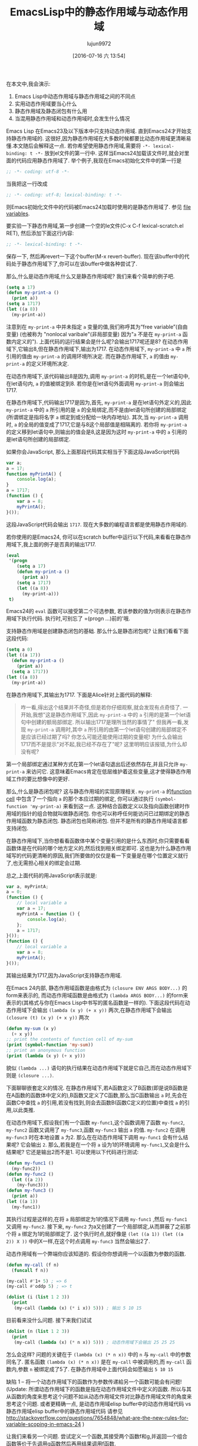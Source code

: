 #+TITLE: EmacsLisp中的静态作用域与动态作用域
#+URL: https://yoo2080.wordpress.com/2011/12/31/lexical-scoping-and-dynamic-scoping-in-emacs-lisp/   
#+AUTHOR: lujun9972
#+CATEGORY: elisp-common
#+DATE: [2016-07-16 六 13:54]
#+OPTIONS: ^:{}

在本文中,我会演示:

1. Emacs Lisp中动态作用域与静态作用域之间的不同点
2. 实用动态作用域要当心什么
3. 静态作用域及静态闭包有什么用
4. 当混用静态作用域和动态作用域时,会发生什么情况

Emacs Lisp 在Emacs23及以下版本中只支持动态作用域. 直到Emacs24才开始支持静态作用域的. 这很好,因为静态作用域在大多数时候都要比动态作用域更清晰易懂.本文随后会解释这一点.
若你希望使用静态作用域,需要将 =-*- lexical-binding: t -*-= 放到el文件的第一行中. 这样当Emacs24加载该文件时,就会对里面的代码应用静态作用域了.
举个例子,我现在Emacs初始化文件中的第一行是

#+BEGIN_SRC emacs-lisp
  ;; -*- coding: utf-8 -*-
#+END_SRC

当我把这一行改成

#+BEGIN_SRC emacs-lisp
  ;; -*- coding: utf-8; lexical-binding: t -*-
#+END_SRC

则Emacs初始化文件中的代码被Emacs24加载时使用的是静态作用域了. 参见 [[http://www.gnu.org/software/emacs/manual/html_node/emacs/File-Variables.html][file variables]].

要实验一下静态作用域,第一步创建一个空的le文件(C-x C-f lexical-scratch.el RET), 然后添加下面这行内容:

#+BEGIN_SRC emacs-lisp
  ;; -*- lexical-binding: t -*-
#+END_SRC

保存一下, 然后再revert一下这个buffer(M-x revert-buffer). 现在该buffer中的代码处于静态作用域下了,你可以在该buffer中做各种尝试了.

那么,什么是动态作用域,什么又是静态作用域呢? 我们来看个简单的例子吧.

#+BEGIN_SRC emacs-lisp
  (setq a 17)
  (defun my-print-a ()
    (print a))
  (setq a 1717)
  (let ((a 8))
    (my-print-a))
#+END_SRC

注意到在 =my-print-a= 中并未指定 =a= 变量的值,我们称呼其为“free variable”(自由变量) (也被称为 "nonlocal varibale"(非局部变量) 因为"=a= 不是在 =my-print-a= 函数内定义的"). 
上面代码的运行结果会是什么呢?会输出1717呢还是8? 在动态作用域下,它输出8,但在静态作用域下,输出为1717. 
在动态作用域下, =my-print-a= 中 =a= 所引用的值由 =my-print-a= 的调用环境所决定. 而在静态作用域下, =a= 的值由 =my-print-a= 的定义环境所决定.

在动态作用域下,该代码输出8是因为,调用 =my-print-a= 的时机,是在一个let语句中,在let语句内, =a= 的值被绑定到8. 若你是在let语句外面调用 =my-print-a= 则会输出1717.

在静态作用域下,代码输出1717是因为,首先, =my-print-a= 是在let语句外定义的,因此 =my-print-a= 中的 =a= 所引用的是 =a= 的全局绑定,而不是由let语句所创建的局部绑定(所谓绑定是指将名字 =a= 绑定到或分配给一块内存地址). 
其次,当 =my-print-a= 调用时, =a= 的全局的值变成了1717,它是与8这个局部值是相隔离的. 若你将 =my-print-a= 的定义移到let语句中,则输出的值会是8,这是因为这时 =my-print-a= 中的 =a= 引用的是let语句所创建的局部绑定.

如果你会JavaScript, 那么上面那段代码其实相当于下面这段JavaScript代码

#+BEGIN_SRC javascript
  var a;
  a = 17;
  function myPrintA() {
      console.log(a);
  }
  a = 1717;
  (function () {
      var a = 8;
      myPrintA();
  }());
#+END_SRC

这段JavaScript代码会输出 =1717=. 现在大多数的编程语言都是使用静态作用域的.

若你使用的是Emacs24, 你可以在scratch buffer中运行以下代码,来看看在静态作用域下,我上面的例子是否真的输出1717.

#+BEGIN_SRC emacs-lisp
  (eval
   '(progn
      (setq a 17)
      (defun my-print-a ()
        (print a))
      (setq a 1717)
      (let ((a 8))
        (my-print-a)))
   t)
#+END_SRC

Emacs24的 =eval= 函数可以接受第二个可选参数, 若该参数的值为t则表示在静态作用域下执行代码. 执行时,可别忘了 =(progn ...)前的'哦.

支持静态作用域是创建静态闭包的基础. 那么什么是静态闭包呢? 让我们看看下面这段代码:

#+BEGIN_SRC emacs-lisp
  (setq a 0)
  (let ((a 17))
    (defun my-print-a ()
      (print a))
    (setq a 1717))
  (let ((a 8))
    (my-print-a))
#+END_SRC

在静态作用域下,其输出为1717. 下面是Alice针对上面代码的解释:

#+BEGIN_QUOTE
咋一看,得出这个结果并不奇怪,但是若你仔细观察,就会发现有点奇怪了. 一开始,我想"这是静态作用域下,因此 =my-print-a= 中的 =a= 引用的是第一个let语句中创建的额局部绑定. 所以输出1717是理所当然的事情了"
但我再一看,发现 =my-print-a= 调用时,其中 =a= 所引用的由第一个let语句创建的局部绑定不是应该已经过期了吗? 你怎么可能还能使用过期的变量呢! 为什么会输出1717而不是提示"对不起,我已经不存在了"呢? 这里明明应该报错,为什么却没有呢?
#+END_QUOTE
   
第一个局部绑定通过某种方式在第一个let语句退出后还依然存在,并且只允许 =my-print-a= 来访问它. 这意味着Emacs肯定在低层维护着这些变量,这才使得静态作用域工作的要比想像中的更好.

那么,什么是静态闭包呢? 这与静态作用域的实现原理相关. =my-print-a= 的[[http://www.gnu.org/software/emacs/manual/html_node/elisp/Function-Cells.html][function cell]] 中包含了一个指向 =a= 的那个本应过期的绑定, 你可以通过执行 =(symbol-function 'my-print-a)= 来看到这一点.
这种结合函数定义以及指向函数创建时作用域的指针的组合物就叫做静态闭包. 你也可以称呼任何能访问已过期绑定的静态作用域函数为静态闭包. 静态闭包也简称闭包. 但并不是所有的静态作用域语言都支持闭包.

在静态作用域下,当你想看看函数体中某个变量引用的是什么东西时,你只需要看看函数体是在代码的哪个地方定义的,然后找到相关绑定即可. 这也是为什么静态作用域写的代码更清晰的原因,我们所要做的仅仅是看一下变量是在哪个位置定义就行了,也无需担心相关的绑定会过期.

总之,上面代码的用JavaScript表示就是:

#+BEGIN_SRC js
  var a, myPrintA;
  a = 0;
  (function () {
      // local variable a
      var a = 17;
      myPrintA = function () {
          console.log(a);
      };
      a = 1717;
  }());
  (function () {
      // local variable a
      var a = 8;
      myPrintA();
  }());
#+END_SRC

其输出结果为1717,因为JavaScript支持静态作用域.

在Emacs 24内部, 静态作用域函数是由格式为 =(closure ENV ARGS BODY...)= 的form来表示的, 而动态作用域函数是由格式为 =(lambda ARGS BODY...)= 的form来表示的(其格式与你在Emacs Lisp中书写的匿名函数是一样的).
下面这段代码在动态作用域下会输出 ~(lambda (x y) (+ x y))~ 两次,在静态作用域下会输出 ~(closure (t) (x y) (+ x y))~ 两次

#+BEGIN_SRC emacs-lisp
  (defun my-sum (x y)
    (+ x y))
  ;; print the contents of function cell of my-sum
  (print (symbol-function 'my-sum))
  ;; print an anonymous function
  (print (lambda (x y) (+ x y)))
#+END_SRC

貌似 =(lambda ...)= 语句的执行结果在动态作用域下就是它自己,而在动态作用域下则是 =(closure ...)=.

下面聊聊嵌套定义的情况. 在静态作用域下,若A函数定义了B函数(即是说B函数是在A函数的函数体中定义的),B函数又定义了C函数,那么当C函数输出 =a= 时,先会在函数C中查找 =a= 的引用,若没有找到,则会去函数B(函数C定义的位置)中查找 =a= 的引用,以此类推.

在动态作用域下,假设我们有一个函数 =my-func1=,这个函数调用了函数 =my-func2=, =my-func2= 函数又调用了 =my-func3=,函数 =my-func3= 输出 =a= 的值. =my-func2= 在调用 =my-func3= 时在本地设置 =a= 为2. 
那么在在动态作用域下调用 =my-func1= 会有什么结果呢? 它会输出 ~2~. 那么,若我是在一个将 =a= 设为1的环境调用 =my-func1=,又会是什么结果呢? 它还是输出2而不是1. 可以使用以下代码进行测试: 

#+BEGIN_SRC emacs-lisp
  (defun my-func1 ()
    (my-func2))
  (defun my-func2 ()
    (let ((a 2))
      (my-func3)))
  (defun my-func3 ()
    (print a))
  (let ((a 1))
    (my-func1))
#+END_SRC

其执行过程是这样的,在将 =a= 局部绑定为1的情况下调用 =my-func1= ,然后 =my-func1= 又调用 =my-func2=. 接下来, =my-func2= 为a又创建了一个局部绑定,从而屏蔽了之前那个将 =a= 绑定为1的局部绑定了.
这个执行时点,就好像是 =(let ((a 1)) (let ((a 2)) X ))= 中的X一样,在这个时点调用 =my-func3= 当然会输出2了.

动态作用域有一个弊端你应该知道的. 假设你你想调用一个以函数为参数的函数.

#+BEGIN_SRC emacs-lisp
  (defun my-call (f n)
    (funcall f n))

  (my-call #'1+ 5) ; => 6
  (my-call #'oddp 5) ; => t

  (dolist (i (list 1 2 3))
    (print
     (my-call (lambda (x) (* i x)) 5))) ; 输出 5 10 15
#+END_SRC

目前看来没什么问题. 接下来我们试试

#+BEGIN_SRC emacs-lisp
  (dolist (n (list 1 2 3))
    (print
     (my-call (lambda (x) (* n x)) 5))) ; 动态作用域下会输出 25 25 25
#+END_SRC

怎么会这样? 问题的关键在于 =(lambda (x) (* n x))= 中的 =n= 与 =my-call= 中的参数同名了. 匿名函数 =(lambda (x) (* n x))= 是在 =my-call= 中被调用的,而 =my-call= 函数内,参数 =n= 被绑定成了5了. 
在静态作用域中上面代码会如愿输出 ~5 10 15~

缺陷 1 – 将一个动态作用域下的函数作为参数传递給另一个函数可能会有问题!
(Update: 所谓动态作用域下的函数是指在动态作用域文件中定义的函数. 所以与其从函数的角度来思考这个问题不如从动态作用域文件对比静态作用域文件的角度来思考这个问题. 
或者更精确一点, 是动态作用域elisp buffer中的动态作用域代码 vs 静态作用域elisp buffer中的静态作用域代码
请参见 [[http://stackoverflow.com/questions/7654848/what-are-the-new-rules-for-variable-scoping-in-emacs-24][http://stackoverflow.com/questions/7654848/what-are-the-new-rules-for-variable-scoping-in-emacs-24]]
)

让我们来看另一个问题. 尝试定义一个函数,其接受两个函数f和g,并返回一个组合函数等价于先调用g函数然后再用结果调用f函数.

#+BEGIN_SRC emacs-lisp
  ;; in dynamic scoping
  (defun my-compose (f g)
    (lambda (x)
      (funcall f (funcall g x))))

  (funcall
   (my-compose (lambda (n) (+ n 3)) (lambda (n) (+ n 20)))
   100) ; 结果报错, Lisp error: (void-variable f)
#+END_SRC

错误信息告诉我们 =f= 没有定义. 为什么会这样? 因为组合函数是在 =my-compose= 中创建的, 但是在另一个 =f= 和 =g= 都没有绑定的地方调用的.
当然,如果是静态作用域,则上面代码运行结果与预期一样.

缺陷 2 – 使用从动态作用域函数返回的函数可能会有问题!

在Emacs 24中, =defvar= 创建的变量称为 =special variables=. =Special variables= 是动态作用域变量,即使它在静态作用域函数中创建的绑定也是动态绑定.
=case-fold-search= 就是个special variable的例子. 函数 =search-forward= 是否大小写敏感依赖于 =case-fold-search= 的值. 当 =case-fold-search= 设为t时, =(search-forward "hello")= 能够匹配"HELLO", 当 =case-fold-search= 为 nil时则不匹配. 
假设你在静态作用域下的el文件中定义自己的 =my-search-forward= 函数,且在 =my-search-forward= 中也使用 =case-fold-search= 来决定是否大小写敏感. 由于 =case-fold-search= 为special variable, 因此当你调用

#+BEGIN_SRC emacs-lisp
  (let ((case-fold-search t))
    (my-search-forward "hello"))
#+END_SRC

你可以确定该搜索是大小写不敏感的.

你可以使用函数 =special-variable-p= 来判断一个变量是否special.

#+BEGIN_SRC emacs-lisp
  (special-variable-p 'print-level) ; => t
  (special-variable-p 'print-length) ; => t
  (special-variable-p 'debug-on-error) ; => t
  (special-variable-p 'debug-on-quit) ; => t
#+END_SRC

Special variables某些情况下很有用. [[http://www.reddit.com/r/programming/comments/ggmc2/emacs_lisp_now_lexically_scoped_oh_very_funny_no/c1nfngv][gsg在reddit中曾经说过]]:

#+BEGIN_QUOTE
    动态作用域允许你給参数化代码而无需明确地传递一个参数. 把这种方式作为默认的行为不太好,但是有些代码确实能因此而收益.
#+END_QUOTE
   
[[http://www.reddit.com/r/programming/comments/ggmc2/emacs_lisp_now_lexically_scoped_oh_very_funny_no/c1nkdcu][kragensitaker也说过]]:

#+BEGIN_QUOTE
    有些情况下需要使用动态作用域,例如Thread-local变量, 异常处理器, 当前语言环境, 当前选中的区域 以及图形转换等.
#+END_QUOTE
   
接下来让我们看看静态作用域有什么用.

在静态作用域下运行下面代码.

#+BEGIN_SRC emacs-lisp
  (let (c)
    (defun my-get-c ()
      c)
    (defun my-set-c (new-c)
      (setq c new-c))
    (defun my-add-to-c (x)
      (setq c (+ x c))))
#+END_SRC

然后在下面的代码中使用这三个函数. 由于在动态作用域下调用的静态函数依然是静态函数(Update:也许这样解释比较好:函数调用仅仅只是调用函数而已,它仅仅执行函数体的代码,二不会改变函数体的代码. 函数体依然处于静态作用域环境下. 因此,函数体中的变量(special varialbe除外)依然是引用的静态绑定),因此不管你是否在静态作用域下运行,其结果都是一样的.

#+BEGIN_SRC emacs-lisp
  (my-set-c 10)
  (my-add-to-c 5)
  (print (my-get-c)) ; prints 15.
  (my-add-to-c 1)
  (print (my-get-c)) ; prints 16
  (let ((c 0))
    (print c) ; prints 0
    (print (my-get-c))) ; prints 16.
#+END_SRC

=my-get-c=, =my-set-c=, 和 =my-add-to-c= 共享同一个 =c= 绑定,这使得 =c= 就好像是一个私有变量一样, 并且与其他名为 =c= 的绑定(例如 =(let ((c 0)) ...)= 中的c)相独立.
之所以会这样是因为创建这个c绑定的let语句包含了这三个 =defun= 语句,因此除了这三个函数能访问以外,对于其他的访问来说 =c= 以及过期了.

Now let’s test using lexical closures to do what static variables in C do.

#+BEGIN_SRC emacs-lisp
  (require 'cl) ; for incf
  (eval
   '(let ((i 0))
      (defun my-counter ()
        (prog1
            i
          (incf i))))
   t)
  (my-counter) ; => 0
  (my-counter) ; => 1
  (my-counter) ; => 2
  (let ((i 10))
    (my-counter)) ; => 3
  (my-counter) ; => 4
#+END_SRC

若你觉得很奇怪,为什么上面代码的输出是这样的,请看下面的演示案例.

#+BEGIN_SRC emacs-lisp
  (eval
   '(let ((i1 0))
      (defun my-test ()
        (let ((i2 0))
          (prog1
              (list i1 i2)
            (incf i1)
            (incf i2)))))
   t)
  (my-test) ; => (0 0)
  (my-test) ; => (1 0)
  (my-test) ; => (2 0)
#+END_SRC

我们定义了 =my-test= 函数,然后调用这个函数三次. =my-test= 中的let语句 =(let ((i2 0)) ..)= 也随之执行了三次. 另一方面,let语句 =(let ((i1 0)) ... )= 仅仅在定义 =my-test= 时执行了一边. 我希望这个例子能有助于你的理解.

下面让我们测试一个返回闭包函数的函数.

#+BEGIN_SRC emacs-lisp
  (eval
   '(defun my-get-counter (start step)
      (let ((count start))
        (lambda ()
          (prog1
              count
            (setq count (+ count step)))))
      )
   t)

  (setq my-get-even-numbers (my-get-counter 0 2)
        my-get-odd-numbers (my-get-counter 1 2))

  (funcall my-get-even-numbers) ; => 0
  (funcall my-get-even-numbers) ; => 2
  (funcall my-get-even-numbers) ; => 4

  (funcall my-get-odd-numbers) ; => 1
  (funcall my-get-odd-numbers) ; => 3
  (funcall my-get-odd-numbers) ; => 5

  (funcall my-get-even-numbers) ; => 6
  (funcall my-get-even-numbers) ; => 8

  (setq my-get-even-numbers-2 (my-get-counter 0 2))
  (funcall my-get-even-numbers-2) ; => 0
  (funcall my-get-even-numbers-2) ; => 2
  (funcall my-get-even-numbers-2) ; => 4

  (funcall my-get-even-numbers) ; => 10
  (funcall my-get-even-numbers) ; => 12
  (funcall my-get-even-numbers) ; => 14
#+END_SRC

你可能会觉得奇怪,为什么 =my-get-even-numbers=, =my-get-odd-numbers= 以及 =my-get-even-numbers-2= 看起来有自己独立的 =count= 变量一样,而不是共享同一个 =count= 变量呢?
答案是,它们确实有自己独立的 =count= 变量. 若你感到困惑不解, 你可以试试在静态作用域下执行以下代码,看结果是什么.

#+BEGIN_SRC emacs-lisp
  (let ((count 0))
    (setq my-count
          (lambda ()
            (prog1
                count
              (setq count (1+ count))))))
  (let ((count 0))
    (setq my-count-2
          (lambda ()
            (prog1
                count
              (setq count (1+ count))))))
#+END_SRC

=my-count= 与 =my-count-2= 都有它们自己独立的 =count= 变量. 这两个let语句各自包含了各自的 =(setq .. (lambda ...))= 语句. 这与 =my-get-counter= 是一样的请看. 每次执行 =(my-get-counter ..)= 都会执行一次 =(let ((count ..)) (lambda ..))=, 每次都会为 =count= 创建一个新的独立的绑定給新返回的函数访问. 当你调用 =(my-get-counter ..)= 三次, =(let ((count ..)) (lambda ..))= 也被执行了三次, 创建了三个 =count= 绑定和三个返回的函数.

Alice现在写的所有Emacs Lisp代码都使用静态作用域. 那么当混用静态作用域代码和动态作用域代码时,会有什么后果呢?

让我们从一个简单的例子开始.

#+BEGIN_SRC emacs-lisp
  (eval
   '(defun my-bah ())
   t)

  (eval
   '(fset 'my-bah-2 (symbol-function 'my-bah))
   nil)
#+END_SRC

函数 =my-bah= 是定义在静态作用域环境的. 因此它肯定是静态作用域函数. 那么 =my-bah-2= 呢? Alice认为"函数 =my-bah-2= 是在动态作用域环境下定义的,因此它肯定是动态作用域函数". 但是另一方面,Bob认为"=my-bah-2= 中function-cell的内容就是拷贝的 =my-bah= 中function cell的内容. 及润 =my-bah= 中function-cell的内容是静态作用域函数,那么 =my-bah-2= 中function cell的内容也应该是静态作用域函数". Alice说"目前这些函数啥都不干,让我们修改一下它们,让它们通过返回值告诉我们它们是否处于静态作用域下"

下面这段代码在静态作用域下会返回t,否则返回nil. [[https://yoo2080.wordpress.com/2011/12/30/how-to-check-dynamically-if-lexical-scoping-is-active-in-emacs-lisp/][Checking the value of lexical-binding instead here is a bad idea.]] 

#+BEGIN_SRC emacs-lisp
  (let ((x nil)
        (f (let ((x t)) (lambda () x))))
    (funcall f))
#+END_SRC

  Alice 修改了一下 =my-bah= 以及 =my-bah-2= 的代码.

#+BEGIN_SRC emacs-lisp
  (eval
   '(defun my-bah ()
      (let ((x nil)
            (f (let ((x t)) (lambda () x))))
        (funcall f)))
   t)

  (eval
   '(fset 'my-bah-2 (symbol-function 'my-bah))
   nil)
#+END_SRC

让我们看看 =my-bah-2= 是否是静态作用域函数.

#+BEGIN_SRC emacs-lisp
  (my-bah) ; => t
  (my-bah-2) ; => t
#+END_SRC

看起来Bob是对的. 让我们不用 =defun= 再试一次.

#+BEGIN_SRC emacs-lisp
  (eval
   '(setq my-nah
          (lambda ()
            (let ((x nil)
                  (f (let ((x t)) (lambda () x))))
              (funcall f))))
   t)

  (eval
   '(setq my-nah-2 my-nah)
   nil)

  (funcall my-nah) ; => t
  (funcall my-nah-2) ; => t
#+END_SRC

当你运行 =(setq abc (+ 1 1))= 时,会先计算 =(+ 1 1)= 表达式得到2,然后将计算结果,数字2,赋给变量 =abc=. 类似的,当你运行 =(setq my-nah (lambda ...))=, 会先执行 =(lambda ...)=,其结果是一个匿名函数.
在静态作用域下,执行结构是一个类似 =(closure ....)= 的静态作用域函数. 然后这个静态作用域表达式被赋予变量 =my-nah=.

先运行 =(setq abc (+ 1 1))= 随后再运行 =(setq abc-2 abc)= 的执行过程中, 表达式 =(+ 1 1)= 只会执行一次. 语句 =(setq abc-2 abc)= 并不会再一次执行 =(+ 1 1)= , 它仅仅是将以及计算出的结果2保存到 =abc-2= 中. 真正执行的其实是符号 =abc= 自己,而符号 =abc= 的执行结果就是2. 
类似的,在上面 =my-nah= 及 =my-nah-2= 的例子中, =(lambda ...)= 只会执行一次, 其结果是 =(closure ...)= .在你运行 =(setq my-nah-2 my-nah)= 时并不会再次执行代码重新生成一个结果, 而仅仅是以及计算出的结果保存到 =my-nah-2= 中. 
虽然说 =(setq my-nah-2 my-nah)= 是在动态作用域环境下运行的,然而由于匿名函数表达式是在静态作用域环境中运行的, 变量 =my-nah-2= 最终持有的是静态作用域函数.

一个静态作用域函数创建出来后,即使是在动态作用域环境中被赋值給其他变量,其依然还是静态作用域函数.

上面 =defun my-bah= 的例子也类似. 符号 =my-bah= 的function cell中持有的是一个静态作用域函数,然后这个静态作用域函数被赋值给了别人. 你可以试试下面代码的结果. 

#+BEGIN_SRC emacs-lisp
  (print my-nah-2)
  (print (symbol-function 'my-bah-2))
#+END_SRC

因此,当你在静态作用域文件中用 =defun= 定义了函数. 要想知道该函数中的自由变量引用的是什么,只需要在源文件中查找就行了,无需担心该函数会在静态作用域文件中收同名变量的影响.

理解了 =my-nah-2 & my-bah-2= 的那个例子后,让我们再来看看 =my-get-counter=. 既然 =(defun my-get-counter ...)= 是在静态作用域源文件中,那么 =my-get-counter are= 返回的函数也应该静态作用域的. 让我们来看下面这段代码.

#+BEGIN_SRC emacs-lisp
  (eval
   '(progn
      (setq my-get-even-numbers (my-get-counter 0 2))
      (print (funcall my-get-even-numbers))
      (print (funcall my-get-even-numbers))
      (print (funcall my-get-even-numbers)))
   nil)
#+END_SRC

其结果输出 ~0 2 4~. Alice的观点是这样的:"函数 =my-get-even-numbers= 是在动态作用域环境中定义的. 但是为什么它运行起来就好像是静态作用域函数一样呢?". 其实,与 =my-nah-2= 一样, =my-get-even-numbers= 变量持有的也是静态作用域函数. 为防你感到迷惑,让我们先来看看 =my-get-sum= 函数.

#+BEGIN_SRC emacs-lisp
  (defun my-get-sum (x y)
    (+ x y))
#+END_SRC

=my-get-sum= 中的 =(+ x y)= 是一个加法表达式.而 =my-get-sum= 返回的是计算 =(+ x y)= 的结果,而不是 =(+ x y)= 本身. 当你运行 =(my-get-sum 1 2)= 时,其返回的并不是字面表达式 ~(+ x y)~,而是 =my-get-sum= 内 =(+ x y)= 的计算结果 ~3~.

回到 =my-get-counter=. =my-get-counter= 中的 =(lambda ...)= 是一个匿名函数表达式. 该表达式在 =my-get-counter= 内执行一次,其结果(类似 =(closure ...)= 的东西)被立即返回并存储在变量 =my-get-even-numbers= 中. =(lambda ...)= 仅仅被执行一次,且执行环境是静态作用域函数 =my-get-counter= 的内部. 在静态作用域函数内执行lambda语句,其结果总是 =(closure ...)=. 这就是为什么 =my-get-even-numbers= 最终持有的是静态作用域函数的缘故了.

另外,静态作用域函数也能创建并返回一个动态作用域函数, 只要以某种方式绕过执行lambda语句就行.

#+BEGIN_SRC emacs-lisp
  (eval
   '(defun my-return-dynamically-scoped-function ()
      (list 'lambda '() 'a)
      )
   t)

  (eval
   '(defun my-return-dynamically-scoped-function ()
      '(lambda () a) ; quoted lambda
      )
   t)
#+END_SRC

我不知道这么做的理由,但是确实可以这么做.

现在让我们再来看看 =my-call= 的例子.

#+BEGIN_SRC emacs-lisp
  (eval
   '(defun my-call (f n)
      (funcall f n))
   nil)

  (eval
   '(dolist (n (list 1 2 3))
      (print
       (my-call (lambda (x) (* n x)) 5)))
   t)
#+END_SRC

其输出为 ~5 10 15~. Alice可能又要说了:"函数 =f= 是在动态作用域环境中定义的,为什么它运行起来就好像静态作用域函数一样?" 
传递給 =my-call= 的匿名函数是在静态作用域环境中定义的, 因此它被传递給 =my-call= 后依然是静态作用域函数.
若你还不明白,你可以这么想, =(lambda ...)= 的执行结果被传递给了 =my-call=. =my-call= 经该执行结果存储在了它的局部变量 =f= 中. 因此,最终 =f= 引用的是静态作用域函数. 

函数 =mapcar*= 与 =my-call= 类似,都接受一个函数作为参数,而且目前来看,其本身也是定义在动态作用域源文件中的(译者注:现在已经修复了这个问题). 下面这个动态作用域陷阱来源于 [[http://stackoverflow.com/a/3791877/37664][StackOverflow ]].

#+BEGIN_SRC emacs-lisp
  (let ((cl-x 10))
    (mapcar* (lambda (elt) (* cl-x elt)) '(1 2 3)))
#+END_SRC

=mapcar*= 的定义中也使用了 =cl-x= 作为参数名称. 因此在动态作用域中执行上面代码会有奇怪的结果(缺陷1). 但若你在静态作用域中运行该代码则没有问题,这是因为静态作用域匿名函数传递到 =mapcar*= 中依然是静态作用域函数.

就上面这些例子来看,似乎静态作用域要更好一些. 是时候拥抱静态作用域了.

(更新: 还可以看看[[https://yoo2080.wordpress.com/2013/08/14/invasion-of-special-variables-in-emacs-lisp/][Invasion of special variables]] 它展示了其他一些陷阱以及如何避免的方法)

